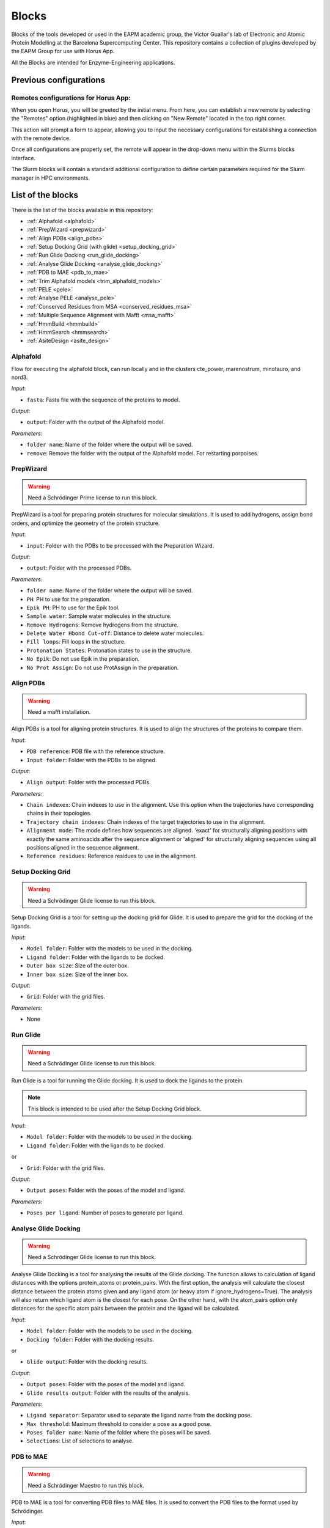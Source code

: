 ************
Blocks
************

Blocks of the tools developed or used in the EAPM academic group, the Victor Guallar's lab of Electronic and Atomic Protein Modelling at the Barcelona Supercomputing Center.
This repository contains a collection of plugins developed by the EAPM Group for use with Horus App.

All the Blocks are intended for Enzyme-Engineering applications.

Previous configurations
=======================

Remotes configurations for Horus App:
-------------------------------------

When you open Horus, you will be greeted by the initial menu. From here, you can establish a new remote by selecting the "Remotes"
option (highlighted in blue) and then clicking on "New Remote" located in the top right corner.

.. image:: imgs/home2.png
    :width: 600
    :align: center
    :alt: Horus Home

This action will prompt a form to appear, allowing you to input the necessary configurations for establishing a connection with the remote device.

.. image:: imgs/remote.png
    :width: 550
    :align: center
    :alt: Horus remote configuration

Once all configurations are properly set, the remote will appear in the drop-down menu within the Slurms blocks interface.

.. image:: imgs/blockRemotes.png
    :width: 250
    :align: center
    :alt: Horus remote in plugin

The Slurm blocks will contain a standard additional configuration to define certain parameters required for the Slurm manager in HPC environments.

.. image:: imgs/slurmConfig.png
    :width: 400
    :align: center
    :alt: Horus block slurm configuration


List of the blocks
===================

There is the list of the blocks available in this repository:

- :ref:`Alphafold <alphafold>`
- :ref:`PrepWizard <prepwizard>`
- :ref:`Align PDBs <align_pdbs>`
- :ref:`Setup Docking Grid (with glide) <setup_docking_grid>`
- :ref:`Run Glide Docking <run_glide_docking>`
- :ref:`Analyse Glide Docking <analyse_glide_docking>`
- :ref:`PDB to MAE <pdb_to_mae>`
- :ref:`Trim Alphafold models <trim_alphafold_models>`
- :ref:`PELE <pele>`
- :ref:`Analyse PELE <analyse_pele>`
- :ref:`Conserved Residues from MSA <conserved_residues_msa>`
- :ref:`Multiple Sequence Alignment with Mafft <msa_mafft>`
- :ref:`HmmBuild <hmmbuild>`
- :ref:`HmmSearch <hmmsearch>`
- :ref:`AsiteDesign <asite_design>`

.. _alphafold:

Alphafold
---------

Flow for executing the alphafold block, can run locally and in the clusters cte_power, marenostrum, minotauro, and nord3.

.. image:: imgs/alphafold.png
    :width: 350
    :align: center
    :alt: Alphafold block

*Input*:

- ``fasta``: Fasta file with the sequence of the proteins to model.

*Output*:

- ``output``: Folder with the output of the Alphafold model.

*Parameters*:

- ``folder name``: Name of the folder where the output will be saved.
- ``remove``: Remove the folder with the output of the Alphafold model. For restarting porpoises.

.. _prepwizard:

PrepWizard
----------

.. warning::
    Need a Schrödinger Prime license to run this block.

PrepWizard is a tool for preparing protein structures for molecular simulations. It is used to add hydrogens, assign bond orders, and optimize the geometry of the protein structure.

.. image:: imgs/prepWizard.png
    :width: 350
    :align: center
    :alt: Horus PrepWizard block

*Input*:

- ``input``: Folder with the PDBs to be processed with the Preparation Wizard.

*Output*:

- ``output``: Folder with the processed PDBs.

*Parameters*:

- ``folder name``: Name of the folder where the output will be saved.
- ``PH``: PH to use for the preparation.
- ``Epik PH``: PH to use for the Epik tool.
- ``Sample water``: Sample water molecules in the structure.
- ``Remove Hydrogens``: Remove hydrogens from the structure.
- ``Delete Water Hbond Cut-off``: Distance to delete water molecules.
- ``Fill loops``: Fill loops in the structure.
- ``Protonation States``: Protonation states to use in the structure.
- ``No Epik``: Do not use Epik in the preparation.
- ``No Prot Assign``: Do not use ProtAssign in the preparation.

.. _align_pdbs:

Align PDBs
----------

.. warning::
    Need a mafft installation.

Align PDBs is a tool for aligning protein structures. It is used to align the structures of the proteins to compare them.

.. image:: imgs/align.png
    :width: 350
    :align: center
    :alt: Horus Align block

*Input*:

- ``PDB reference``: PDB file with the reference structure.
- ``Input folder``: Folder with the PDBs to be aligned.

*Output*:

- ``Align output``: Folder with the processed PDBs.

*Parameters*:

- ``Chain indexex``: Chain indexes to use in the alignment. Use this option when the trajectories have corresponding chains in their topologies.
- ``Trajectory chain indexes``: Chain indexes of the target trajectories to use in the alignment.
- ``Alignment mode``: The mode defines how sequences are aligned. 'exact' for structurally aligning positions with exactly the same aminoacids after the sequence alignment or 'aligned' for structurally aligning sequences using all positions aligned in the sequence alignment.
- ``Reference residues``: Reference residues to use in the alignment.

.. _setup_docking_grid:

Setup Docking Grid
------------------

.. warning::
    Need a Schrödinger Glide license to run this block.

Setup Docking Grid is a tool for setting up the docking grid for Glide. It is used to prepare the grid for the docking of the ligands.

.. image:: imgs/dockingGrid.png
    :width: 350
    :align: center
    :alt: Horus Setup docking grid block

*Input*:

- ``Model folder``: Folder with the models to be used in the docking.
- ``Ligand folder``: Folder with the ligands to be docked.
- ``Outer box size``: Size of the outer box.
- ``Inner box size``: Size of the inner box.

*Output*:

- ``Grid``: Folder with the grid files.

*Parameters*:

- None

.. _run_glide_docking:

Run Glide
---------

.. warning::
    Need a Schrödinger Glide license to run this block.

Run Glide is a tool for running the Glide docking. It is used to dock the ligands to the protein.

.. note::
    This block is intended to be used after the Setup Docking Grid block.

.. image:: imgs/glide.png
    :width: 350
    :align: center
    :alt: Horus Run Glide block

*Input*:

- ``Model folder``: Folder with the models to be used in the docking.
- ``Ligand folder``: Folder with the ligands to be docked.

or

- ``Grid``: Folder with the grid files.

*Output*:

- ``Output poses``: Folder with the poses of the model and ligand.

*Parameters*:

- ``Poses per ligand``: Number of poses to generate per ligand.

.. _analyse_glide_docking:

Analyse Glide Docking
---------------------

.. warning::
    Need a Schrödinger Glide license to run this block.

Analyse Glide Docking is a tool for analysing the results of the Glide docking. The function allows to calculation of ligand 
distances with the options protein_atoms or protein_pairs. With the first option, the analysis will calculate the closest distance 
between the protein atoms given and any ligand atom (or heavy atom if ignore_hydrogens=True). The analysis will also return which ligand 
atom is the closest for each pose. On the other hand, with the atom_pairs option only distances for the specific atom pairs between 
the protein and the ligand will be calculated.

.. image:: imgs/analysisDocking.png
    :width: 350
    :align: center
    :alt: Horus Analyse Glide Docking block

*Input*:

- ``Model folder``: Folder with the models to be used in the docking.
- ``Docking folder``: Folder with the docking results.

or

- ``Glide output``: Folder with the docking results.

*Output*:

- ``Output poses``: Folder with the poses of the model and ligand.
- ``Glide results output``: Folder with the results of the analysis.

*Parameters*:

- ``Ligand separator``: Separator used to separate the ligand name from the docking pose.
- ``Max threshold``: Maximum threshold to consider a pose as a good pose.
- ``Poses folder name``: Name of the folder where the poses will be saved.
- ``Selections``: List of selections to analyse.

.. _pdb_to_mae:

PDB to MAE
----------

.. warning::
    Need a Schrödinger Maestro to run this block.

PDB to MAE is a tool for converting PDB files to MAE files. It is used to convert the PDB files to the format used by Schrödinger.

.. image:: imgs/pdb2mae.png
    :width: 350
    :align: center
    :alt: Horus PDB to MAE block

*Input*:

- ``Structure``: Loaded molstar structure.

or

- ``PDB file``: PDB to be converted.

or

- ``PDB folder``: Folder with the PDBs to be converted.

*Output*:

- ``Mae folder``: Folder with the MAE files.

*Parameters*:

- ``Change ligand name``: Change the ligand name inside the PDB. This will replace the chain, residue and atom names with the ligand name (L).

.. _trim_alphafold_models:

Trim Alphafold models
---------------------

Trim Alphafold models is a tool for trimming the Alphafold models. It is used to trim the models to the desired length.

.. image:: imgs/trimAf.png
    :width: 350
    :align: center
    :alt: Horus Trim Alphafold models block

*Input*:

- ``Models``: Folder with the models to be trimmed.

*Output*:

- ``First PDB``: PDB of the first trimmed model.
- ``Trimmed models``: Folder with the trimmed models.

*Parameters*:

- ``Confidence threshold``: Threshold confidence indicates the maximum confidence score at which to stop the trimming of terminal regions.

.. _pele:

PELE
----

PELE is a tool for running PELE simulations. 

.. image:: imgs/pele.png
    :width: 350
    :align: center
    :alt: Horus PELE block

*Input*:

- ``Model folder``: Folder with the PDBs files for the PELE simulation.
- ``PELE folder``: Folder with the PDBs models with the docked ligand.
- ``PELE yaml``: PELE yaml file with the configuration of the simulation.

*Output*:

- ``PELE output``: Folder with the PELE output.

*Parameters*:

- ``PELE folder name``: Name of the folder where the PELE output will be saved.
- ``Selections``: List of selections to analyse.
- ``Box centers``: Box centers for the PELE simulation.
- ``Box radius``: Box radius for the PELE simulation.
- ``Constraints``: List of the constraints for the PELE simulation. **WIP**.
- ``Ligand index``: Index of the ligand in the PDB file.
- ``PELE steps``: Number of steps for the PELE simulation.
- ``PELE debug``: Debug mode for the PELE simulation.
- ``PELE iterations``: Number of iterations for the PELE simulation.
- ``Equilibration steps``: Number of equilibration steps for the PELE simulation.
- ``Ligand energy groups``: Energy groups for the ligand in the PELE simulation. **WIP**.
- ``PELE separator``: Separator used to separate the ligand name from the docking pose.
- ``Use PELEffy``: Use PELEffy to generate the ligand parameters.
- ``Use srun``: Use srun to launch the PELE simulation.
- ``Energy by residue``: Calculate the energy by residue in the PELE simulation.
- ``EBR new flag``: New flag for the energy by residue calculation.
- ``90 degrees version``: Use the 90 degrees version of the PELE simulation.
- ``Analysis``: Analysis to perform in the PELE simulation.
- ``Energy by residue type``: Type of energy by residue calculation.
- ``Peptide``: Peptide to use in the PELE simulation.
- ``Equilibration mode``: Equilibration mode to use in the PELE simulation.
- ``Spawning``: Spawning to use in the PELE simulation.
- ``Continuation``: If is a continuation of a previous simulation.
- ``Equilibration``: If is an equilibration simulation.
- ``Skip models``: Write which models names to skip.
- ``Skip ligands``: Write which ligands names to skip.
- ``Extend iterations``: Extend the number of iterations in the PELE simulation.
- ``Only models``: Only run the PELE simulation for the models in the list.
- ``Only ligands``: Only run the PELE simulation for the ligands in the list.
- ``Only combinations``: Only run the PELE simulation for the combinations in the list.
- ``Ligand template``: Template to use for the ligand in the PELE simulation. **WIP**.
- ``Seed``: Seed to use in the PELE simulation.
- ``Log file``: Enable log file in the PELE simulation.
- ``Rescoring``: Rescoring to use in the PELE simulation.
- ``Epsilon``: Epsilon to use in the PELE simulation.
- ``Ligand equilibration cst``: Ligand equilibration constraints to use in the PELE simulation.
- ``Covalent setup``: Covalent setup to use in the PELE simulation.
- ``Nonbonded new flag``: Nonbonded new flag to use in the PELE simulation.
- ``Nonbonded energy``: Nonbonded energy to use in the PELE simulation.
- ``Covalent base AA``: Covalent base aminoacid to use in the PELE simulation.
- ``Membrane residues``: Membrane residues to use in the PELE simulation.
- ``Bias to point``: Bias to point to use in the PELE simulation.
- ``com bias1``: Bias to point to use in the PELE simulation.
- ``com bias2``: Bias to point to use in the PELE simulation.

.. _analyse_pele:

Analyse PELE
------------

Analyse PELE is a tool for analysing the results of the PELE simulations. 

.. image:: imgs/peleAnalysis.png
    :width: 350
    :align: center
    :alt: Horus Analyse PELE block

*Input*:

- ``PELE folder``: Folder with the PELE simulation.

*Output*:

- None

*Parameters*:

- None

.. _conserved_residues_msa:

Conserved Residues from MSA
---------------------------

Conserved Residues from MSA is a tool for calculating the conserved residues from a Multiple Sequence Alignment.

.. image:: imgs/conserved.png
    :width: 350
    :align: center
    :alt: Horus Conserved Residues from MSA block

*Input*:

- ``Protein folder``: Folder with the models PDBs.

*Output*:

- ``Conserved residues``: Dictionary with the conserved residues between the residues.

*Parameters*:

- ``Residue index``: Index of the residues to get. If not set all the residues will be returned.

.. _msa_mafft:

Multiple Sequence Alignment with Mafft
--------------------------------------

Multiple Sequence Alignment with Mafft is a tool for aligning multiple sequences.

.. image:: imgs/msa.png
    :width: 350
    :align: center
    :alt: Horus MSA block

*Input*:

- ``Protein folder``: Folder with the models PDBs.

*Output*:

- ``MSA File``: File with the multiple sequence alignment.

*Parameters*:

- None

.. _hmmbuild:

HmmBuild
--------

HmmerBuild creates a position-specific scoring table, called a profile hidden Markov model (HMM), that is a statistical model of 
the consensus of a multiple sequence alignment.

.. image:: imgs/hmmBuild.png
    :width: 350
    :align: center
    :alt: Horus HmmBuild block

*Input*:

- ``MSA File``: File with the multiple sequence alignment.

*Output*:

- ``Output HMM``: File with the Hidden Markov Model.

*Parameters*:

- None

.. _hmmsearch:

HmmSearch
---------

HmmSearch is a tool for searching a Hidden Markov Model in a database.

.. image:: imgs/hmmSearch.png
    :width: 350
    :align: center
    :alt: Horus HmmSearch block

*Input*:

- ``HMM Input``: File with the Hidden Markov Model.

*Output*:

- ``Output``: Folder with the output of the search.

*Parameters*:

- ``Sequence DB``: Database to search the HMM.
- ``Hmmsearch evalue``: E-value to use in the search.

.. _asite_design:

AsiteDesign
-----------

AsiteDesign is a tool for designing the active site of a protein.

.. image:: imgs/asiteDesign.png
    :width: 350
    :align: center
    :alt: Horus AsiteDesign block

*Input*:

- ``Input yaml``: File with the configuration of the design.
- ``Input PDB``: PDB file with the protein to design.
- ``Parameters``: Folder with the parameters files.

*Output*:

- ``Asite simulation folder``: Folder with the output of the design.

*Parameters*:

- ``Container``: If you are launching the block in a container. The container to use.
